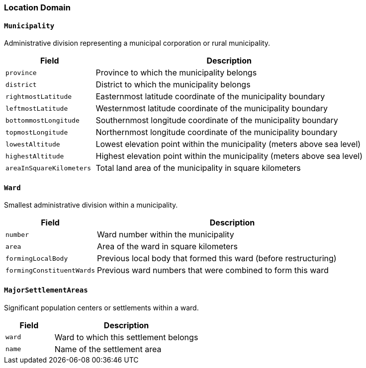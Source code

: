 === Location Domain

==== `Municipality`
Administrative division representing a municipal corporation or rural municipality.

[cols="1,3", options="header"]
|===
| Field                    | Description
| `province`               | Province to which the municipality belongs
| `district`               | District to which the municipality belongs
| `rightmostLatitude`      | Easternmost latitude coordinate of the municipality boundary
| `leftmostLatitude`       | Westernmost latitude coordinate of the municipality boundary
| `bottommostLongitude`    | Southernmost longitude coordinate of the municipality boundary
| `topmostLongitude`       | Northernmost longitude coordinate of the municipality boundary
| `lowestAltitude`         | Lowest elevation point within the municipality (meters above sea level)
| `highestAltitude`        | Highest elevation point within the municipality (meters above sea level)
| `areaInSquareKilometers` | Total land area of the municipality in square kilometers
|===

==== `Ward`
Smallest administrative division within a municipality.

[cols="1,3", options="header"]
|===
| Field                     | Description
| `number`                  | Ward number within the municipality
| `area`                    | Area of the ward in square kilometers
| `formingLocalBody`        | Previous local body that formed this ward (before restructuring)
| `formingConstituentWards` | Previous ward numbers that were combined to form this ward
|===

==== `MajorSettlementAreas`
Significant population centers or settlements within a ward.

[cols="1,3", options="header"]
|===
| Field  | Description
| `ward` | Ward to which this settlement belongs
| `name` | Name of the settlement area
|===
